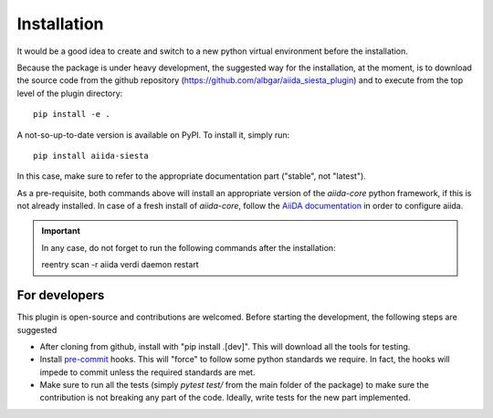 Installation
++++++++++++

It would be a good idea to create and switch to a new python virtual
environment before the installation.

Because the package is under heavy development, the suggested way for
the installation, at the moment, is to download the source code
from the github repository
(https://github.com/albgar/aiida_siesta_plugin) and to execute
from the top level of the plugin directory::

    pip install -e .

A not-so-up-to-date version is available on PyPI. To install it, simply run::

    pip install aiida-siesta

In this case, make sure to refer to the appropriate documentation part ("stable", not "latest").

As a pre-requisite, both commands above will install an appropriate version of the
`aiida-core` python framework, if this is not already installed.
In case of a fresh install of `aiida-core`, follow the `AiiDA documentation`_
in order to configure aiida.

.. important:: In any case, do not forget to run the following commands after the installation::
                
                reentry scan -r aiida
                verdi daemon restart


For developers
--------------

This plugin is open-source and contributions are welcomed. Before starting the development, the following steps
are suggested

* After cloning from github, install with "pip install .[dev]". This will download all the tools for testing.
* Install `pre-commit`_ hooks. This will "force" to follow some python standards we require. In fact, the hooks will impede 
  to commit unless the required standards are met.
* Make sure to run all the tests (simply `pytest test/` from the main folder of the package) to make sure the contribution is not 
  breaking any part of the code. Ideally, write tests for the new part implemented.

.. _AiiDA documentation: https://aiida.readthedocs.io/projects/aiida-core/en/stable/
.. _pre-commit: https://pre-commit.com/#install
